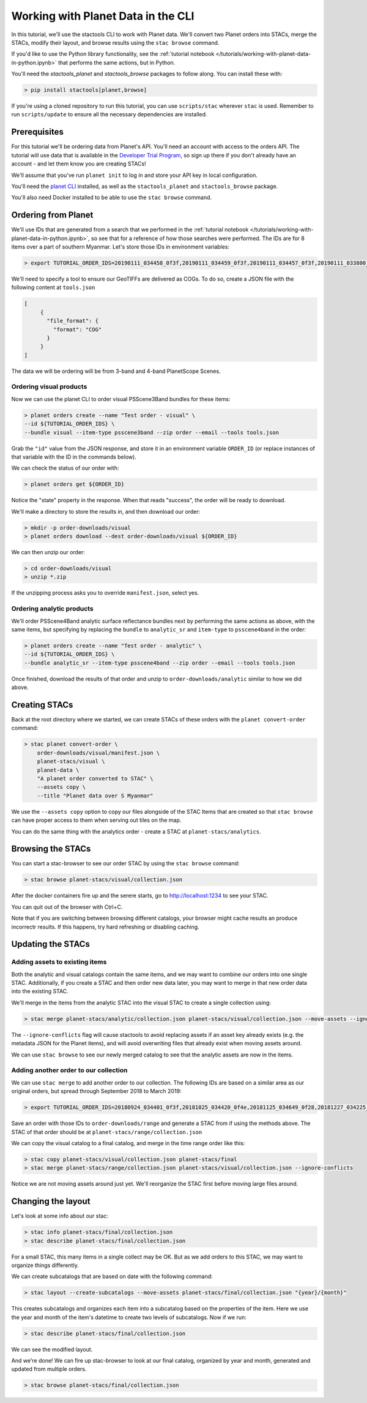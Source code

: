 Working with Planet Data in the CLI
###################################

In this tutorial, we'll use the stactools CLI to work with Planet data. We'll convert two Planet orders into STACs,
merge the STACs, modify their layout, and browse results using the ``stac browse`` command.

If you'd like to use the Python library functionality, see the :ref:`tutorial notebook </tutorials/working-with-planet-data-in-python.ipynb>` that performs the same actions, but in Python.

You'll need the `stactools_planet` and `stactools_browse` packages to follow along. You can install these with:

.. code-block:: console

   > pip install stactools[planet,browse]

If you're using a cloned repository to run this tutorial, you can use ``scripts/stac`` wherever ``stac`` is used. Remember to run ``scripts/update`` to ensure all the necessary dependencies are installed.

Prerequisites
=============

For this tutorial we'll be ordering data from Planet's API. You'll need an account with access to the orders API.
The tutorial will use data that is available in the `Developer Trial Program <https://developers.planet.com/devtrial/>`_, so sign up there if you don't already have an account - and let them know you are creating STACs!

We'll assume that you've run ``planet init`` to log in and store your API key in local configuration.

You'll need the `planet CLI <https://planetlabs.github.io/planet-client-python/cli/index.html>`_ installed, as well as the ``stactools_planet`` and ``stactools_browse`` package.

You'll also need Docker installed to be able to use the ``stac browse`` command.

Ordering from Planet
====================

We'll use IDs that are generated from a search that we performed in the :ref:`tutorial notebook </tutorials/working-with-planet-data-in-python.ipynb>`, so see that for a reference of how those searches were performed. The IDs are for 8 items over a part of southern Myanmar. Let's store those IDs in environment variables:

.. code-block:: console

   > export TUTORIAL_ORDER_IDS=20190111_034458_0f3f,20190111_034459_0f3f,20190111_034457_0f3f,20190111_033800_0f46,20190111_033759_0f46,20190109_034416_103d,20190109_034415_103d,20190109_034414_103d

We'll need to specify a tool to ensure our GeoTIFFs are delivered as COGs. To do so, create a JSON file with the following content at ``tools.json``

.. code-block:: javascript

   [
        {
          "file_format": {
            "format": "COG"
          }
        }
   ]

The data we will be ordering will be from 3-band and 4-band PlanetScope Scenes.

Ordering visual products
~~~~~~~~~~~~~~~~~~~~~~~~

Now we can use the planet CLI to order visual PSScene3Band bundles for these items:

.. code-block:: console

   > planet orders create --name "Test order - visual" \
   --id ${TUTORIAL_ORDER_IDS} \
   --bundle visual --item-type psscene3band --zip order --email --tools tools.json

Grab the ``"id"`` value from the JSON response, and store it in an environment variable ``ORDER_ID`` (or replace instances of that variable with the ID in the commands below).

We can check the status of our order with:

.. code-block:: console

   > planet orders get ${ORDER_ID}

Notice the "state" property in the response. When that reads "success", the order will be ready to download.

We'll make a directory to store the results in, and then download our order:

.. code-block:: console

   > mkdir -p order-downloads/visual
   > planet orders download --dest order-downloads/visual ${ORDER_ID}

We can then unzip our order:

.. code-block:: console

   > cd order-downloads/visual
   > unzip *.zip

If the unzipping process asks you to override ``manifest.json``, select yes.

Ordering analytic products
~~~~~~~~~~~~~~~~~~~~~~~~~~

We'll order PSScene4Band analytic surface reflectance bundles next by performing the same actions as above, with the same items, but specifying by replacing the ``bundle`` to ``analytic_sr`` and ``item-type`` to ``psscene4band`` in the order:

.. code-block:: console

   > planet orders create --name "Test order - analytic" \
   --id ${TUTORIAL_ORDER_IDS} \
   --bundle analytic_sr --item-type psscene4band --zip order --email --tools tools.json

Once finished, download the results of that order and unzip to ``order-downloads/analytic`` similar to how we did above.

Creating STACs
==============

Back at the root directory where we started, we can create STACs of these orders with the ``planet convert-order`` command:

.. code-block:: console

   > stac planet convert-order \
       order-downloads/visual/manifest.json \
       planet-stacs/visual \
       planet-data \
       "A planet order converted to STAC" \
       --assets copy \
       --title "Planet data over S Myanmar"

We use the ``--assets copy`` option to copy our files alongside of the STAC Items that are created so that ``stac browse`` can have proper access to them when serving out tiles on the map.

You can do the same thing with the analytics order - create a STAC at ``planet-stacs/analytics``.

Browsing the STACs
==================

You can start a stac-browser to see our order STAC by using the ``stac browse`` command:

.. code-block:: console

   > stac browse planet-stacs/visual/collection.json


After the docker containers fire up and the serere starts, go to http://localhost:1234 to see your STAC.

You can quit out of the browser with Ctrl+C.

Note that if you are switching between browsing different catalogs, your browser might cache results an produce incorrectr results. If this happens, try hard refreshing or disabling caching.

Updating the STACs
==================

Adding assets to existing items
~~~~~~~~~~~~~~~~~~~~~~~~~~~~~~~

Both the analytic and visual catalogs contain the same items, and we may want to combine our orders into one single STAC. Additionally, if you create a STAC and then order new data later, you may want to merge in that new order data into the existing STAC.

We'll merge in the items from the analytic STAC into the visual STAC to create a single collection using:

.. code-block:: console

   > stac merge planet-stacs/analytic/collection.json planet-stacs/visual/collection.json --move-assets --ignore-conflicts

The ``--ignore-conflicts`` flag will cause stactools to avoid replacing assets if an asset key already exists (e.g. the metadata JSON for the Planet items), and will avoid overwriting files that already exist when moving assets around.

We can use ``stac browse`` to see our newly merged catalog to see that the analytic assets are now in the items.

Adding another order to our collection
~~~~~~~~~~~~~~~~~~~~~~~~~~~~~~~~~~~~~~

We can use ``stac merge`` to add another order to our collection. The following IDs are based on a similar area as our original orders, but spread through September 2018 to March 2019:

.. code-block:: console

   > export TUTORIAL_ORDER_IDS=20180924_034401_0f3f,20181025_034420_0f4e,20181125_034649_0f28,20181227_034225_0f2b,20190119_034511_1035,20190212_033542_1054,20190322_034910_0f12

Save an order with those IDs to ``order-downloads/range`` and generate a STAC from if using the methods above. The STAC of that order should be at ``planet-stacs/range/collection.json``

We can copy the visual catalog to a final catalog, and merge in the time range order like this:

.. code-block:: console

   > stac copy planet-stacs/visual/collection.json planet-stacs/final
   > stac merge planet-stacs/range/collection.json planet-stacs/visual/collection.json --ignore-conflicts

Notice we are not moving assets around just yet. We'll reorganize the STAC first before moving large files around.


Changing the layout
===================

Let's look at some info about our stac:

.. code-block:: console

   > stac info planet-stacs/final/collection.json
   > stac describe planet-stacs/final/collection.json

For a small STAC, this many items in a single collect may be OK. But as we add orders to this STAC, we may want to organize things differently.

We can create subcatalogs that are based on date with the following command:

.. code-block:: console

   > stac layout --create-subcatalogs --move-assets planet-stacs/final/collection.json "{year}/{month}"

This creates subcatalogs and organizes each item into a subcatalog based on the properties of the item. Here we use the year and month of the item's datetime to create two levels of subcatalogs. Now if we run:

.. code-block:: console

   > stac describe planet-stacs/final/collection.json

We can see the modified layout.

And we're done! We can fire up stac-browser to look at our final catalog, organized by year and month, generated and updated from multiple orders.

.. code-block:: console

   > stac browse planet-stacs/final/collection.json
